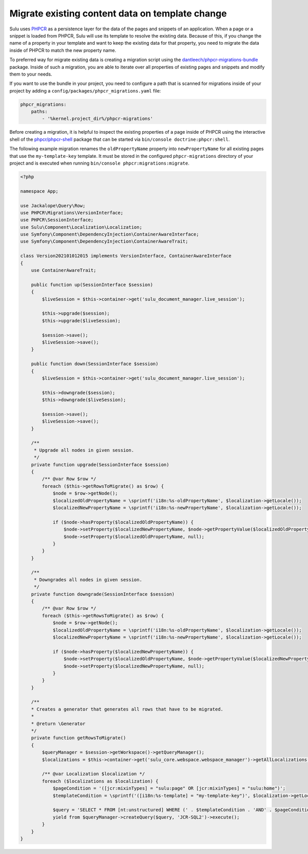 Migrate existing content data on template change
================================================

Sulu uses `PHPCR`_ as a persistence layer for the data of the pages and snippets of an application.
When a page or a snippet is loaded from PHPCR, Sulu will use its template to resolve the existing data.
Because of this, if you change the name of a property in your template and want to keep the existing data
for that property, you need to migrate the data inside of PHPCR to match the new property name.

To preferred way for migrate existing data is creating a migration script using the
`dantleech/phpcr-migrations-bundle`_ package. Inside of such a migration, you are able to iterate
over all properties of existing pages and snippets and modify them to your needs.

If you want to use the bundle in your project, you need to configure a path that is scanned for migrations
inside of your project by adding a ``config/packages/phpcr_migrations.yaml`` file:

.. code-block:: yaml

    phpcr_migrations:
        paths:
            - '%kernel.project_dir%/phpcr-migrations'

Before creating a migration, it is helpful to inspect the existing properties of a page inside of PHPCR
using the interactive shell of the `phpcr/phpcr-shell`_ package that can be started via
``bin/console doctrine:phpcr:shell``.

The following example migration renames the ``oldPropertyName`` property into ``newPropertyName`` for
all existing pages that use the ``my-template-key`` template. It must be stored in the configured ``phpcr-migrations``
directory of your project and is executed when running ``bin/console phpcr:migrations:migrate``.

.. code-block:: php

    <?php

    namespace App;

    use Jackalope\Query\Row;
    use PHPCR\Migrations\VersionInterface;
    use PHPCR\SessionInterface;
    use Sulu\Component\Localization\Localization;
    use Symfony\Component\DependencyInjection\ContainerAwareInterface;
    use Symfony\Component\DependencyInjection\ContainerAwareTrait;

    class Version202101012015 implements VersionInterface, ContainerAwareInterface
    {
        use ContainerAwareTrait;

        public function up(SessionInterface $session)
        {
            $liveSession = $this->container->get('sulu_document_manager.live_session');

            $this->upgrade($session);
            $this->upgrade($liveSession);

            $session->save();
            $liveSession->save();
        }

        public function down(SessionInterface $session)
        {
            $liveSession = $this->container->get('sulu_document_manager.live_session');

            $this->downgrade($session);
            $this->downgrade($liveSession);

            $session->save();
            $liveSession->save();
        }

        /**
         * Upgrade all nodes in given session.
         */
        private function upgrade(SessionInterface $session)
        {
            /** @var Row $row */
            foreach ($this->getRowsToMigrate() as $row) {
                $node = $row->getNode();
                $localizedOldPropertyName = \sprintf('i18n:%s-oldPropertyName', $localization->getLocale());
                $localizedNewPropertyName = \sprintf('i18n:%s-newPropertyName', $localization->getLocale());

                if ($node->hasProperty($localizedOldPropertyName)) {
                    $node->setProperty($localizedNewPropertyName, $node->getPropertyValue($localizedOldPropertyName));
                    $node->setProperty($localizedOldPropertyName, null);
                }
            }
        }

        /**
         * Downgrades all nodes in given session.
         */
        private function downgrade(SessionInterface $session)
        {
            /** @var Row $row */
            foreach ($this->getRowsToMigrate() as $row) {
                $node = $row->getNode();
                $localizedOldPropertyName = \sprintf('i18n:%s-oldPropertyName', $localization->getLocale());
                $localizedNewPropertyName = \sprintf('i18n:%s-newPropertyName', $localization->getLocale());

                if ($node->hasProperty($localizedNewPropertyName)) {
                    $node->setProperty($localizedOldPropertyName, $node->getPropertyValue($localizedNewPropertyName));
                    $node->setProperty($localizedNewPropertyName, null);
                }
            }
        }

        /**
        * Creates a generator that generates all rows that have to be migrated.
        *
        * @return \Generator
        */
        private function getRowsToMigrate()
        {
            $queryManager = $session->getWorkspace()->getQueryManager();
            $localizations = $this->container->get('sulu_core.webspace.webspace_manager')->getAllLocalizations();

            /** @var Localization $localization */
            foreach ($localizations as $localization) {
                $pageCondition = '([jcr:mixinTypes] = "sulu:page" OR [jcr:mixinTypes] = "sulu:home")';
                $templateCondition = \sprintf('([i18n:%s-template] = "my-template-key")', $localization->getLocale());

                $query = 'SELECT * FROM [nt:unstructured] WHERE (' . $templateCondition . 'AND' . $pageCondition . ')';
                yield from $queryManager->createQuery($query, 'JCR-SQL2')->execute();
            }
        }
    }

.. _PHPCR: http://phpcr.github.io/
.. _dantleech/phpcr-migrations-bundle: https://github.com/dantleech/phpcr-migrations-bundle
.. _phpcr/phpcr-shell: https://github.com/phpcr/phpcr-shell
